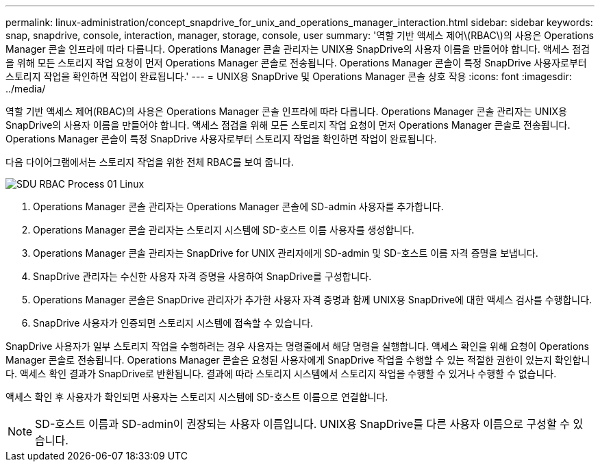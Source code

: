 ---
permalink: linux-administration/concept_snapdrive_for_unix_and_operations_manager_interaction.html 
sidebar: sidebar 
keywords: snap, snapdrive, console, interaction, manager, storage, console, user 
summary: '역할 기반 액세스 제어\(RBAC\)의 사용은 Operations Manager 콘솔 인프라에 따라 다릅니다. Operations Manager 콘솔 관리자는 UNIX용 SnapDrive의 사용자 이름을 만들어야 합니다. 액세스 점검을 위해 모든 스토리지 작업 요청이 먼저 Operations Manager 콘솔로 전송됩니다. Operations Manager 콘솔이 특정 SnapDrive 사용자로부터 스토리지 작업을 확인하면 작업이 완료됩니다.' 
---
= UNIX용 SnapDrive 및 Operations Manager 콘솔 상호 작용
:icons: font
:imagesdir: ../media/


[role="lead"]
역할 기반 액세스 제어(RBAC)의 사용은 Operations Manager 콘솔 인프라에 따라 다릅니다. Operations Manager 콘솔 관리자는 UNIX용 SnapDrive의 사용자 이름을 만들어야 합니다. 액세스 점검을 위해 모든 스토리지 작업 요청이 먼저 Operations Manager 콘솔로 전송됩니다. Operations Manager 콘솔이 특정 SnapDrive 사용자로부터 스토리지 작업을 확인하면 작업이 완료됩니다.

다음 다이어그램에서는 스토리지 작업을 위한 전체 RBAC를 보여 줍니다.

image::../media/sdu_rbac_process_01_linux.gif[SDU RBAC Process 01 Linux]

. Operations Manager 콘솔 관리자는 Operations Manager 콘솔에 SD-admin 사용자를 추가합니다.
. Operations Manager 콘솔 관리자는 스토리지 시스템에 SD-호스트 이름 사용자를 생성합니다.
. Operations Manager 콘솔 관리자는 SnapDrive for UNIX 관리자에게 SD-admin 및 SD-호스트 이름 자격 증명을 보냅니다.
. SnapDrive 관리자는 수신한 사용자 자격 증명을 사용하여 SnapDrive를 구성합니다.
. Operations Manager 콘솔은 SnapDrive 관리자가 추가한 사용자 자격 증명과 함께 UNIX용 SnapDrive에 대한 액세스 검사를 수행합니다.
. SnapDrive 사용자가 인증되면 스토리지 시스템에 접속할 수 있습니다.


SnapDrive 사용자가 일부 스토리지 작업을 수행하려는 경우 사용자는 명령줄에서 해당 명령을 실행합니다. 액세스 확인을 위해 요청이 Operations Manager 콘솔로 전송됩니다. Operations Manager 콘솔은 요청된 사용자에게 SnapDrive 작업을 수행할 수 있는 적절한 권한이 있는지 확인합니다. 액세스 확인 결과가 SnapDrive로 반환됩니다. 결과에 따라 스토리지 시스템에서 스토리지 작업을 수행할 수 있거나 수행할 수 없습니다.

액세스 확인 후 사용자가 확인되면 사용자는 스토리지 시스템에 SD-호스트 이름으로 연결합니다.


NOTE: SD-호스트 이름과 SD-admin이 권장되는 사용자 이름입니다. UNIX용 SnapDrive를 다른 사용자 이름으로 구성할 수 있습니다.
